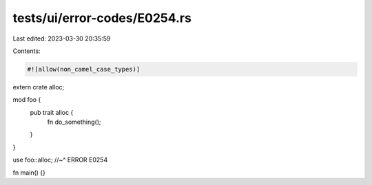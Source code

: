tests/ui/error-codes/E0254.rs
=============================

Last edited: 2023-03-30 20:35:59

Contents:

.. code-block:: rs

    #![allow(non_camel_case_types)]

extern crate alloc;

mod foo {
    pub trait alloc {
        fn do_something();
    }
}

use foo::alloc;
//~^ ERROR E0254

fn main() {}



